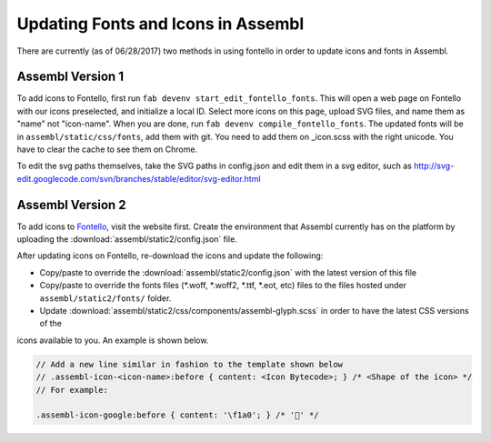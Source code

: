 Updating Fonts and Icons in Assembl
===================================

There are currently (as of 06/28/2017) two methods in using fontello in order to update icons and fonts
in Assembl.


Assembl Version 1
-----------------

To add icons to Fontello, first run ``fab devenv start_edit_fontello_fonts``.
This will open a web page on Fontello with our icons preselected, and initialize a local ID.
Select more icons on this page, upload SVG files, and name them as "name" not "icon-name". When you are done, run ``fab devenv compile_fontello_fonts``. The updated fonts will be in ``assembl/static/css/fonts``, add them with git.
You need to add them on _icon.scss with the right unicode. You have to clear the cache to see them on Chrome.

To edit the svg paths themselves, take the SVG paths in config.json and edit them in a svg editor, such as http://svg-edit.googlecode.com/svn/branches/stable/editor/svg-editor.html


Assembl Version 2
-----------------

To add icons to Fontello_, visit the website first. Create the environment that Assembl currently has on the platform
by uploading the :download:`assembl/static2/config.json` file.

After updating icons on Fontello, re-download the icons and update the following:

- Copy/paste to override the :download:`assembl/static2/config.json` with the latest version of this file
- Copy/paste to override the fonts files (*.woff, *.woff2, *.ttf, *.eot, etc) files to the files hosted under ``assembl/static2/fonts/`` folder.
- Update :download:`assembl/static2/css/components/assembl-glyph.scss` in order to have the latest CSS versions of the
icons available to you. An example is shown below.


.. code-block:: scss

	// Add a new line similar in fashion to the template shown below
	// .assembl-icon-<icon-name>:before { content: <Icon Bytecode>; } /* <Shape of the icon> */
	// For example:

	.assembl-icon-google:before { content: '\f1a0'; } /* '' */

.. _Fontello: http://fontello.com
